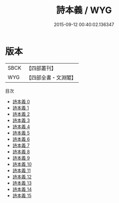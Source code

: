 #+TITLE: 詩本義 / WYG

#+DATE: 2015-09-12 00:40:02.136347
* 版本
 |      SBCK|【四部叢刊】  |
 |       WYG|【四部全書・文淵閣】|
目次
 - [[file:KR1c0008_000.txt][詩本義 0]]
 - [[file:KR1c0008_001.txt][詩本義 1]]
 - [[file:KR1c0008_002.txt][詩本義 2]]
 - [[file:KR1c0008_003.txt][詩本義 3]]
 - [[file:KR1c0008_004.txt][詩本義 4]]
 - [[file:KR1c0008_005.txt][詩本義 5]]
 - [[file:KR1c0008_006.txt][詩本義 6]]
 - [[file:KR1c0008_007.txt][詩本義 7]]
 - [[file:KR1c0008_008.txt][詩本義 8]]
 - [[file:KR1c0008_009.txt][詩本義 9]]
 - [[file:KR1c0008_010.txt][詩本義 10]]
 - [[file:KR1c0008_011.txt][詩本義 11]]
 - [[file:KR1c0008_012.txt][詩本義 12]]
 - [[file:KR1c0008_013.txt][詩本義 13]]
 - [[file:KR1c0008_014.txt][詩本義 14]]
 - [[file:KR1c0008_015.txt][詩本義 15]]
